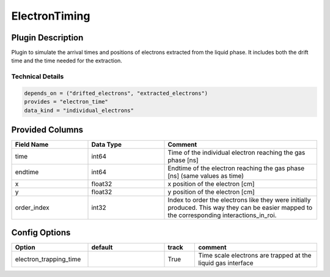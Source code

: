 ==============
ElectronTiming
==============

Plugin Description
==================
Plugin to simulate the arrival times and positions of electrons extracted from the liquid phase. It includes both the 
drift time and the time needed for the extraction.

Technical Details
-----------------

.. code-block:: python

   depends_on = ("drifted_electrons", "extracted_electrons")
   provides = "electron_time"
   data_kind = "individual_electrons"

Provided Columns
================

.. list-table::
   :widths: 25 25 50
   :header-rows: 1

   * - Field Name
     - Data Type
     - Comment
   * - time
     - int64
     - Time of the individual electron reaching the gas phase [ns]
   * - endtime
     - int64
     - Endtime of the electron reaching the gas phase [ns] (same values as time)
   * - x
     - float32
     - x position of the electron [cm]
   * - y
     - float32
     - y position of the electron [cm]
   * - order_index
     - int32
     - Index to order the electrons like they were initially produced. This way they can be easier mapped to the corresponding interactions_in_roi.

Config Options
==============

.. list-table::
   :widths: 25 25 10 40
   :header-rows: 1

   * - Option
     - default
     - track
     - comment
   * - electron_trapping_time
     - 
     - True
     - Time scale electrons are trapped at the liquid gas interface